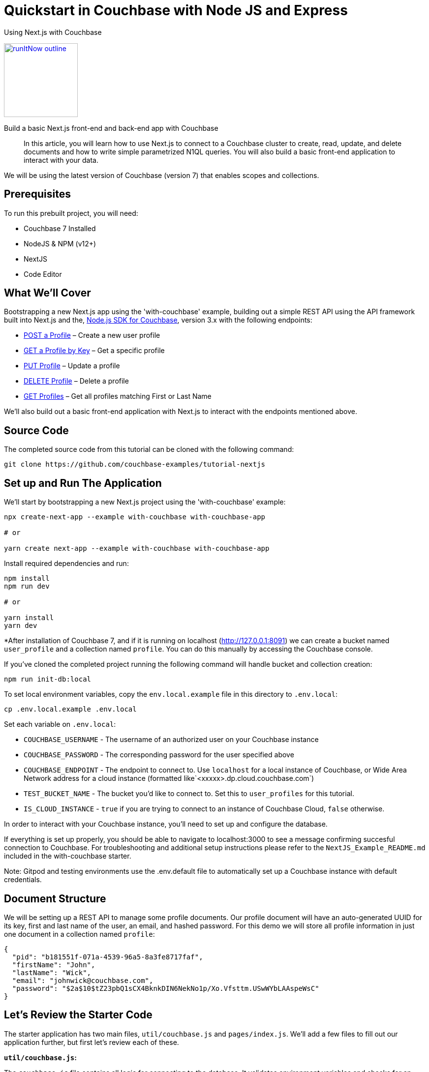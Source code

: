 = Quickstart in Couchbase with Node JS and Express

:page-slug: tutorial-nextjs
:page-title: Using Next.js with Couchbase
:page-category: tutorials
:page-desc: Build a basic Next.js front-end and back-end app with Couchbase
:page-tags: Tutorial, Node.js
:page-order: 00004
:page-estimate: 60 min

[.title]
{page-title}

image::https://da-demo-images.s3.amazonaws.com/runItNow_outline.png?couchbase-example=nextjs-quickstart-repo&source=devPortal[link="https://gitpod.io/#https://github.com/couchbase-examples/tutorial-nextjs", width=150]

[.desc]
{page-desc}

[abstract]
In this article, you will learn how to use Next.js to connect to a Couchbase cluster to create, read, update, and delete documents and how to write simple parametrized N1QL queries. You will also build a basic front-end application to interact with your data.

We will be using the latest version of Couchbase (version 7) that enables scopes and collections.

== Prerequisites

To run this prebuilt project, you will need:

- Couchbase 7 Installed
- NodeJS & NPM (v12+)
- NextJS
- Code Editor

== What We'll Cover
Bootstrapping a new Next.js app using the 'with-couchbase' example, building out a simple REST API using the API framework built into Next.js and the, link:https://docs.couchbase.com/nodejs-sdk/current/hello-world/start-using-sdk.html[Node.js SDK for Couchbase], version 3.x with the following endpoints:

- <<post-profile>> – Create a new user profile
- <<getbykey-profile>> – Get a specific profile
- <<put-profile>> – Update a profile
- <<delete-profile>> – Delete a profile
- <<get-profiles>> – Get all profiles matching First or Last Name

We'll also build out a basic front-end application with Next.js to interact with the endpoints mentioned above.

== Source Code
The completed source code from this tutorial can be cloned with the following command:
```sh
git clone https://github.com/couchbase-examples/tutorial-nextjs
```

== Set up and Run The Application
We'll start by bootstrapping a new Next.js project using the 'with-couchbase' example:

```sh
npx create-next-app --example with-couchbase with-couchbase-app

# or

yarn create next-app --example with-couchbase with-couchbase-app
```

Install required dependencies and run:
```sh
npm install
npm run dev

# or

yarn install
yarn dev
```


*After installation of Couchbase 7, and if it is running on localhost (http://127.0.0.1:8091) we can create a bucket named `user_profile` and a collection named `profile`. You can do this manually by accessing the Couchbase console.


If you've cloned the completed project running the following command will handle bucket and collection creation:

```sh
npm run init-db:local
```

To set local environment variables, copy the `env.local.example` file in this directory to `.env.local`:

```bash
cp .env.local.example .env.local
```

Set each variable on `.env.local`:

- `COUCHBASE_USERNAME` - The username of an authorized user on your Couchbase instance
- `COUCHBASE_PASSWORD` - The corresponding password for the user specified above
- `COUCHBASE_ENDPOINT` - The endpoint to connect to. Use `localhost` for a local instance of Couchbase, or Wide Area Network address for a cloud instance (formatted like`<xxxxx>.dp.cloud.couchbase.com`)
- `TEST_BUCKET_NAME` - The bucket you'd like to connect to. Set this to `user_profiles` for this tutorial.
- `IS_CLOUD_INSTANCE` - `true` if you are trying to connect to an instance of Couchbase Cloud, `false` otherwise.

In order to interact with your Couchbase instance, you'll need to set up and configure the database.


If everything is set up properly, you should be able to navigate to localhost:3000 to see a message confirming succesful connection to Couchbase. For troubleshooting and additional setup instructions please refer to the `NextJS_Example_README.md` included in the with-couchbase starter.

Note: Gitpod and testing environments use the .env.default file to automatically set up a Couchbase instance with default credentials.

== Document Structure

We will be setting up a REST API to manage some profile documents. Our profile document will have an auto-generated UUID for its key, first and last name of the user, an email, and hashed password. For this demo we will store all profile information in just one document in a collection named `profile`:

```json
{
  "pid": "b181551f-071a-4539-96a5-8a3fe8717faf",
  "firstName": "John",
  "lastName": "Wick",
  "email": "johnwick@couchbase.com",
  "password": "$2a$10$tZ23pbQ1sCX4BknkDIN6NekNo1p/Xo.Vfsttm.USwWYbLAAspeWsC"
}
```

== Let's Review the Starter Code
The starter application has two main files, `util/couchbase.js` and `pages/index.js`. We'll add a few files to fill out our application further, but first let's review each of these.

**`util/couchbase.js`:**

The `couchbase.js` file contains all logic for connecting to the database. It validates environment variables and checks for an open connection before creating and returning cluster, bucket, and collection objects. Our other files can import the `connectToDatabase()` function to gain access to each of these objects.

```js
export async function connectToDatabase() {
  const cluster = await createCouchbaseCluster();

  const bucket = cluster.bucket(TEST_BUCKET_NAME);
  const collection = bucket.defaultCollection();

  let dbConnection = {
    cluster,
    bucket,
    profileCollection: collection
  }

  return dbConnection;
}
```

**`pages/index.js`:**

The index page renders content for our homepage and includes a `getServerSideProps()` function that is automatically run on each page load and injects props into the React component rendered by the index page.

```js
export async function getServerSideProps(context) {
  let connection = await connectToDatabase();
  const {cluster, bucket, profileCollection} = connection;
  // checks connection
  // runs simple query
  return {
    props: {isConnected, rows},
  }
}
```
The logic for checking the connection and running a simple query can be viewed in the file, but aren't necessary for this project. As long as your connection is working, you are ready to move onto the next steps and start coding!


== Ensure Primary Index Exists

The first time the app is run, we create two primary indexes, one for our user_profile bucket and another for our `profile` collection. The collection index is used by the `"/profile"` GET endpoint that utilizes a N1QL query to search the database for profile documents where `firstName` or `lastName` match the search value. The bucket index can be used in the case that any documents are added to the bucket's default collection or manually from the Couchbase Web UI.

Add this function to `couchbase.js` and call it right after you call `createCouchbaseCluster()` (passing it the cluster you just created):

```js
const ensureIndexes = async(cluster) => {
  try {
    const bucketIndex = `CREATE PRIMARY INDEX ON ${TEST_BUCKET_NAME}`
    const collectionIndex = `CREATE PRIMARY INDEX ON default:${TEST_BUCKET_NAME}._default.profile;`
    await cluster.query(bucketIndex)
    await cluster.query(collectionIndex)
    console.log(`Index Creation: SUCCESS`)
  } catch (err) {
    if (err instanceof couchbase.IndexExistsError) {
      console.info('Index Creation: Indexes Already Exists')
    } else {
      console.error(err)
    }
  }
}
```

Now we can move onto reviewing each of the individual endpoints. Next.js has a built-in API framework that we'll leverage to interact with our Couchbase data source.

== API Setup
We'll start by adding an `api/` directory inside the `pages/` directory. Any file within this directory will be mapped to an API endpoint, so we'll also create a file called `user.js` and add a handler function. This function will handle ALL request types to this endpoint, so we'll also need to check the request type and handle it accordingly. We'll also need to connect to the database and parse the body if it exists.
```js
export default async function handler(req, res) {
  const {cluster, bucket, profileCollection} = await connectToDatabase();
  let body = !!req.body ? JSON.parse(req.body) : null;
  if (req.method === 'POST') {
    // handle POST request
  } else if (req.method === 'PUT') {
    // handle PUT request
  } else if (req.method === 'GET') {
    // handle GET request (search)
  } else if (req.method === 'DELETE') {
    // handle DELETE request
  }
}
```

Next, we'll fill in logic to handle each of the request types.

[[post-profile]]
== POST a Profile

After checking that the body contains the proper fields, we create a profile document using the SDK `.insert()` method using the `profileCollection`. Note that you will need to install bcryptjs (to hash passwords) and uid (to generate unique IDs) with npm or yarn and import them in `user.js`.

```js
if (!body.email || !body.pass) {
      return res.status(400).send({
        "message": `${!body.email ? 'email ' : ''}${
            (!body.email && !body.pass)
                ? 'and pass are required' : (body.email && !body.pass)
                ? 'pass is required' : 'is required'
        }`
      })
    }

    const id = v4();
    const profile = {
      pid: id,
      ...body,
      pass: bcrypt.hashSync(body.pass, 10)
    }

    await collection.insert(profile.pid, profile)
        .then((result) => {
          res.send(result);
        })
        .catch((e) => {
          res.status(500).send({
            "message": `Profile Insert Failed: ${e.message}`
          })
        })
```

Let’s break this code down.

First, we check that both an email and password exist and then create a `profile` object based on the data that was sent in the request. The `pid` that we’re saving into the account object is a unique key.

After we check for required body parameters, we create an async call to the `profileCollection` using the `insert` method and then return the document saved and the result all as part of the same object back to the user. We utilize the spread operator again to make this simple. `insert` is a basic key-value operation.

Next, lets add a simple front-end form to create user profiles. On the `index.js` page, remove all markup between the <main> tags and add the following form:
```html
<form onSubmit={handleProfilePost}>
    <input type="text" placeholder="First Name" name="firstName"/>
    <input type="text" placeholder="Last Name" name="lastName"/>
    <input type="email" placeholder="Email" name="email"/>
    <input type="password" placeholder="Password" name="password"/>
    <button type="submit">Post Profile</button>
</form>
```

We'll handle this request in a function on `index.js` inside `Home()`:
```js
const handleProfilePost = async (event) => {
    event.preventDefault();

    await fetch("http://localhost:3000/api/user", {
        method: 'POST',
        body: JSON.stringify({
            firstName: event.target.firstName.value,
            lastName: event.target.lastName.value,
            email: event.target.email.value,
            pass: event.target.password.value,
        })
    })
}
```

[[getbykey-profile]]
== GET a Profile by Key
Although the API framework baked into Next.js is highly powerful, Next is ALSO capable of fetching data from the database using the `getServerSideProps()` function in `index.js`. We'll fetch a profile by key using this method to demonstrate the versatility of Next.js.

Add the following function to the bototm of `index.js` to retrieve a Profile by Profile ID using the SDK `.get()` method` using the `profileCollection`.

```js
async function getProfileByKey(collection, key) {
  try {
    let res = await collection.get(key);
    return res.content;
  } catch (err) {
    return err;
  }
}
```

We only need the profile ID from the user to retrieve a particular profile document using a basic key-value operation. We can catch the error if the key-value operation fails and return an error message.

You can now call this function from `getServerSideProps()` and simply inject the return value into the props:
```js
  let profile = JSON.parse(JSON.stringify(await getProfileByKey(collection, '<ADD AN EXISTING PID HERE>')));

  return {
    props: {isConnected, profile },
  }
```
Note that we'll stringify then re-parse the data to avoid any issues with JSON serialization. This is just a quirk of Next.js that can sometimes cause a bug, so it's better to ensure proper serialization.

To display the user we've fetched, we'll also add a custom React component. To accomplish this, create a new directory outside of `pages/` and call it `components`. Within `components/` add a `UserCard.js` file for the following component:
```js
export const UserCard = (props) => {
  return (
      <div style={{marginRight: '10px', marginLeft: '10px', border: '1px solid #8f8f8f', borderRadius: '10px', padding: '10px'}}>
        <p><strong>{props.firstName}</strong> {props.lastName}</p>
        <p>{props.email}</p>
        <em>{!!props.pid && 'PID: ' + props.pid}</em>
      </div>
  );
}
```

Now we can go back to `index.js` and add the following markup to display the user we've fetched:
```html
<UserCard firstName={profile.firstName} lastName={profile.lastName} email={profile.email} pid={profile.pid} />
```

Once we can see the profile, lets add logic to edit it.

[[put-profile]]
== PUT Profile

Update a Profile by Profile ID by using the SDK `.upsert()` method on the `profileCollection`. We'll add the following code to our `user.js` file to handle PUT requests:

```js
  try {
      await profileCollection.get(req.query.pid)
          .then(async (result) => {
            /* Create a New Document with new values,
              if they are not passed from request, use existing values */
            const newDoc = {
              pid: result.content.pid,
              firstName: body.firstName ? body.firstName : result.content.firstName,
              lastName: body.lastName ? body.lastName : result.content.lastName,
              email: body.email ? body.email : result.content.email,
              pass: body.pass ? bcrypt.hashSync(body.pass, 10) : result.content.pass,
            }

            /* Persist updates with new doc */
            await profileCollection.upsert(req.query.pid, newDoc)
                .then((result) => res.send({ ...newDoc, ...result }))
                .catch((e) => res.status(500).send(e))
          })
          .catch((e) => res.status(500).send({
            "message": `Profile Not Found, cannot update: ${e.message}`
          }))
    } catch (e) {
      console.error(e)
    }
```

We don't need to specify the `pid` as it already exists, so when we create the profile document, we just need the profile information (`firstName`, `lastName`, `email`, and `password`). The user may only be changing one or many fields in the document so we first retrieve the existing document and check for differences and only update the fields needed to be changed.

We first look up the existing document and make sure it exists, if it does not, return a 500 level error code and message: "Cannot update: document not found".

Then, all changed fields in the document get replaced except for the document key and the `pid` field.

Next, we replace the existing fields if we have a value from the HTTP Request (`req.body.whatever`). If we do not have a value in the request for a specific field, we simply reuse the existing document's `result.value.whatever.

Finally, we create an async call to the `profileCollection` using the `upsert` method and then return the document saved and the result just as we did in the previous endpoint.

Let's add another front-end form to enable editing:
```html
<form onSubmit={handleProfilePut}>
    <input type="text" placeholder="PID to Update" name="pid"/>
    <input type="text" placeholder="New First Name" name="firstName"/>
    <input type="text" placeholder="New Last Name" name="lastName"/>
    <input type="email" placeholder="New Email" name="email"/>
    <input type="password" placeholder="New Password" name="password"/>
    <button type="submit">Update Profile</button>
</form>
```

We can handle edits with the following function:
```js
const handleProfilePut = async (event) => {
  await fetch(`http://localhost:3000/api/user?pid=${event.target.pid.value}`, {
    method: 'PUT',
    body: JSON.stringify({
      firstName: event.target.firstName.value,
      lastName: event.target.lastName.value,
      email: event.target.email.value,
      pass: event.target.password.value,
    })
  })
}
```

By pasting the PID into the field and filling in any of the form fields in the edit form, you'll be able to edit the document of the PID specified.

[[delete-profile]]
== DELETE Profile
To delete profiles, we'll first need to update our `UserCard` with a delete button:
```js
export const UserCard = (props) => {
  const handleDeletion = async (event) => {
    await fetch(`http://localhost:3000/api/user?pid=${props.pid}`, {
      method: 'DELETE',
    }).then(async (data) => {
      console.log(data);
    })
  }
  return (
      <div style={{marginRight: '10px', marginLeft: '10px', border: '1px solid #8f8f8f', borderRadius: '10px', padding: '10px'}}>
        <p><strong>{props.firstName}</strong> {props.lastName}</p>
        <p>{props.email}</p>
        <em>{!!props.pid && 'PID: ' + props.pid}</em>
        <br/>
        <button onClick={handleDeletion}>Delete</button>
      </div>
  );
}
```

Next, we'll add the following to `user.js` to handle DELETE requests. Delete Profile by Profile ID by using the SDK `.delete()` method on the `profileCollection`.

```js
try {
      await profileCollection.remove(req.query.pid)
          .then((result) => {
            res.status(200).send("Successfully Deleted: " + req.query.pid)
          })
          .catch((error) => res.status(500).send({
            "message": `Profile Not Found, cannot delete: ${error.message}`
          }))
    } catch (e) {
      console.error(e)
    }
```

We only need the profile ID from the user to delete using a basic key-value operation.

Now you'll see a 'Delete' button on the user profile we've fetched via a hard-coded id in `getServerSideProps()`. To avoid any errors that may stem from the deletion of this document, let's just comment that logic out. We're going to add a more robust 'GET' route in the next step.
```js
  // let profile = JSON.parse(JSON.stringify(await getProfileByKey(profileCollection, '1cfaaa82-e63e-4207-addf-f023763d0374')));

  return {
    props: {isConnected, /* profile */ },
  }
```
Note that you must also remove/comment out the UserCard markup for this profile.

[[get-profiles]]
== GET Profiles
Earlier, we fetched a singular profile by its key. In this step, we'll add logic to search through all profiles and return those that match a search string. Get user profiles using the `cluster.query()` method in the SDK and results are returned based on firstName or lastName with support to paginate results. Add the following to handle GET requests in `user.js`.

```js
try {
  const options = {
    parameters: {
      SKIP: Number(req.query.skip || 0),
      LIMIT: Number(req.query.limit || 5),
      SEARCH: req.query.search ? `%${req.query.search.toLowerCase()}%` : null
    }
  }

  const query = `
  SELECT p.*
  FROM ${process.env.TEST_BUCKET_NAME}._default.profile p
  WHERE lower(p.firstName) LIKE $SEARCH OR lower(p.lastName) LIKE $SEARCH
  LIMIT $LIMIT OFFSET $SKIP;
`
  await cluster.query(query, options)
      .then((result) => res.send(result.rows))
      .catch((error) => res.status(500).send({
        "message": `Query failed: ${error.message}`
      }))
} catch (e) {
  console.error(e)
}
```

This endpoint is different from the others as it makes a N1QL query rather than a key-value operation. This involves additional overhead because the query engine is involved. Remember that the `profileCollection` index (primary) was set up specifically to enable this endpoint.

Our `req.body` has three query params: `skip`, `limit`, and `search`.

We also have default values set up in case they are not provided, `0` for skip or `5` for limit.

Then, we build our N1QL query using the parameters we just created.

Finally, we pass that `query` and the `options` to the `cluster.query()` method and return the result.

Take notice of the N1QL syntax format and how it targets `bucket`.`scope`.`collection`.

Let's add yet another form with a search field, and a flexbox to display results to enable easy search and retrieval of multiple profiles.

```html
<form onSubmit={handleProfileSearch}>
    <input type="text" placeholder="Search String" name="searchString"/>
    <button type="submit">Search</button>
</form>

<h4>Profile Search Results:</h4>
<div style={{ display: "flex" }}>
    {searchResults !== null && searchResults.map((userProfile) => {
      console.log(userProfile);
      return (
          <UserCard firstName={userProfile.firstName} lastName={userProfile.lastName} email={userProfile.email} pid={userProfile.pid} allowDelete={true}/>
      )
    })
    }
</div>
```

== Conclusion
Next.js offers powerful tooling to create custom pages, components, and API endpoints. We've learned how to fetch data from within a page as well as add POST, PUT, GET, and DELETE routes to handle more complex backend logic from a single file (`user.js`). We also briefly touched on creating custom components that don't render as pages but rather function as elements to build your pages effortlessly.

Although this example is by no means a production ready webapp, it should provide the necessary knowledge, and a great jumping off point for more complex applications.
